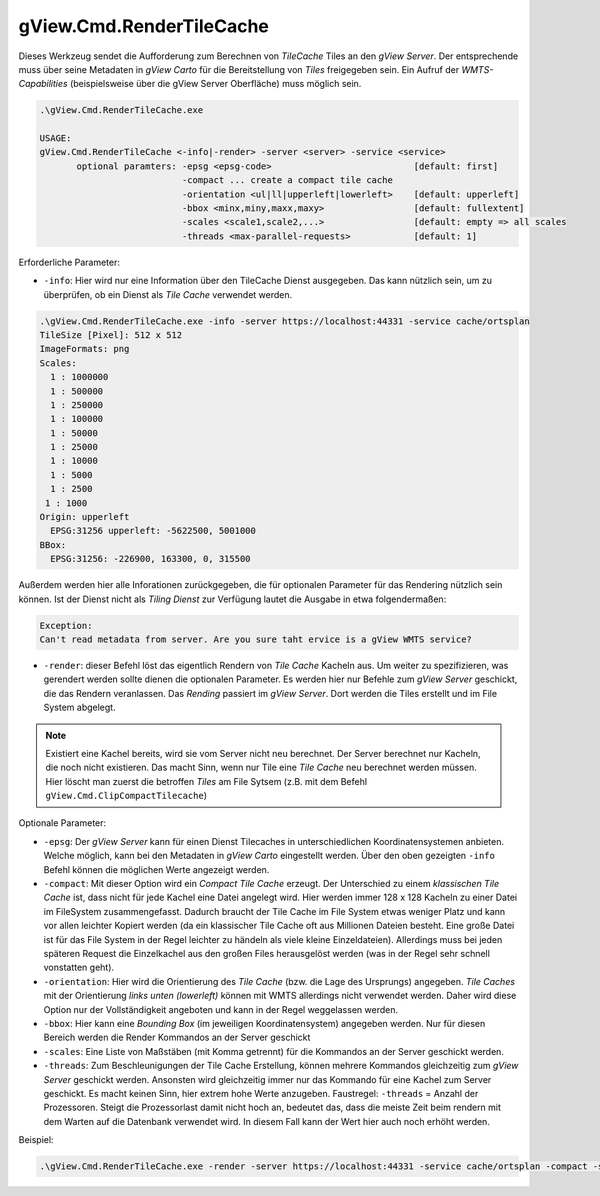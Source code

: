 gView.Cmd.RenderTileCache
=========================

Dieses Werkzeug sendet die Aufforderung zum Berechnen von *TileCache* Tiles an den *gView Server*. Der entsprechende muss über seine Metadaten in *gView Carto* für die Bereitstellung von *Tiles* freigegeben sein.
Ein Aufruf der *WMTS-Capabilities* (beispielsweise über die gView Server Oberfläche) muss möglich sein.

.. code::

   .\gView.Cmd.RenderTileCache.exe

   USAGE:
   gView.Cmd.RenderTileCache <-info|-render> -server <server> -service <service>
          optional paramters: -epsg <epsg-code>                           [default: first]
                              -compact ... create a compact tile cache
                              -orientation <ul|ll|upperleft|lowerleft>    [default: upperleft]
                              -bbox <minx,miny,maxx,maxy>                 [default: fullextent]
                              -scales <scale1,scale2,...>                 [default: empty => all scales
                              -threads <max-parallel-requests>            [default: 1]

Erforderliche Parameter:

* ``-info``: Hier wird nur eine Information über den TileCache Dienst ausgegeben. Das kann nützlich sein, um zu überprüfen, ob ein Dienst als *Tile Cache* verwendet werden.

.. code::

   .\gView.Cmd.RenderTileCache.exe -info -server https://localhost:44331 -service cache/ortsplan
   TileSize [Pixel]: 512 x 512
   ImageFormats: png
   Scales:
     1 : 1000000
     1 : 500000
     1 : 250000
     1 : 100000
     1 : 50000
     1 : 25000
     1 : 10000
     1 : 5000
     1 : 2500
    1 : 1000
   Origin: upperleft
     EPSG:31256 upperleft: -5622500, 5001000
   BBox:
     EPSG:31256: -226900, 163300, 0, 315500
   
Außerdem werden hier alle Inforationen zurückgegeben, die für optionalen Parameter für das Rendering nützlich sein können.
Ist der Dienst nicht als *Tiling Dienst* zur Verfügung lautet die Ausgabe in etwa folgendermaßen:

.. code::

   Exception:
   Can't read metadata from server. Are you sure taht ervice is a gView WMTS service?

* ``-render``: dieser Befehl löst das eigentlich Rendern von *Tile Cache* Kacheln aus. Um weiter zu spezifizieren, was gerendert werden sollte dienen die optionalen Parameter. Es werden hier nur Befehle zum *gView Server*
  geschickt, die das Rendern veranlassen. Das *Rending* passiert im *gView Server*. Dort werden die Tiles erstellt und im File System abgelegt.
  
.. note::
   Existiert eine Kachel bereits, wird sie vom Server nicht neu berechnet. Der Server berechnet nur Kacheln, die noch nicht existieren. Das macht Sinn, wenn nur Tile eine *Tile Cache* neu berechnet werden müssen.
   Hier löscht man zuerst die betroffen *Tiles* am File Sytsem (z.B. mit dem Befehl ``gView.Cmd.ClipCompactTilecache``)

Optionale Parameter:

* ``-epsg``: Der *gView Server* kann für einen Dienst Tilecaches in unterschiedlichen Koordinatensystemen anbieten. Welche möglich, kann bei den Metadaten in *gView Carto* eingestellt werden. Über den oben gezeigten ``-info`` Befehl
  können die möglichen Werte angezeigt werden.

* ``-compact``: Mit dieser Option wird ein *Compact Tile Cache* erzeugt. Der Unterschied zu einem *klassischen Tile Cache* ist, dass nicht für jede Kachel eine Datei angelegt wird. Hier werden immer 128 x 128 Kacheln zu einer 
  Datei im FileSystem zusammengefasst. Dadurch braucht der Tile Cache im File System etwas weniger Platz und kann vor allen leichter Kopiert werden (da ein klassischer Tile Cache oft aus Millionen Dateien besteht. Eine große Datei 
  ist für das File System in der Regel leichter zu händeln als viele kleine Einzeldateien). Allerdings muss bei jeden späteren Request die Einzelkachel aus den großen Files herausgelöst werden (was in der Regel sehr schnell vonstatten geht).

* ``-orientation``: Hier wird die Orientierung des *Tile Cache* (bzw. die Lage des Ursprungs) angegeben. *Tile Caches* mit der Orientierung *links unten (lowerleft)* können mit WMTS allerdings nicht verwendet werden. Daher wird diese Option nur
  der Vollständigkeit angeboten und kann in der Regel weggelassen werden. 

* ``-bbox``: Hier kann eine *Bounding Box* (im jeweiligen Koordinatensystem) angegeben werden. Nur für diesen Bereich werden die Render Kommandos an der Server geschickt

* ``-scales``: Eine Liste von Maßstäben (mit Komma getrennt) für die Kommandos an der Server geschickt werden.

* ``-threads``: Zum Beschleunigungen der Tile Cache Erstellung, können mehrere Kommandos gleichzeitig zum *gView Server* geschickt werden. Ansonsten wird gleichzeitig immer nur das Kommando für eine Kachel zum Server geschickt. Es macht keinen
  Sinn, hier extrem hohe Werte anzugeben. Faustregel: ``-threads`` = Anzahl der Prozessoren. Steigt die Prozessorlast damit nicht hoch an, bedeutet das, dass die meiste Zeit beim rendern mit dem Warten auf die Datenbank verwendet wird.
  In diesem Fall kann der Wert hier auch noch erhöht werden.
  

Beispiel:

.. code::

   .\gView.Cmd.RenderTileCache.exe -render -server https://localhost:44331 -service cache/ortsplan -compact -scales 1000000,500000,250000,100000,50000,25000,10000,5000 -threads 10

